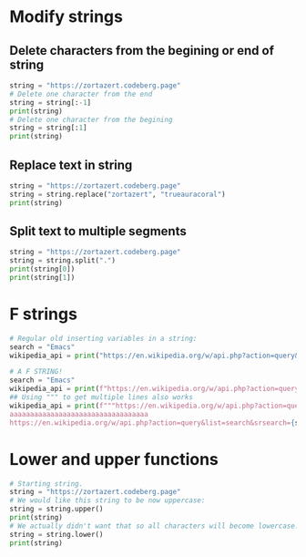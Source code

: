 #+OPTIONS: toc:nil
* Modify strings
** Delete characters from the begining or end of string
#+BEGIN_SRC python
string = "https://zortazert.codeberg.page"
# Delete one character from the end
string = string[:-1]
print(string)
# Delete one character from the begining
string = string[:1]
print(string)
#+END_SRC
** Replace text in string
#+BEGIN_SRC python
string = "https://zortazert.codeberg.page"
string = string.replace("zortazert", "trueauracoral")
print(string)
#+END_SRC
** Split text to multiple segments
#+BEGIN_SRC python
string = "https://zortazert.codeberg.page"
string = string.split(".")
print(string[0])
print(string[1])
#+END_SRC
* F strings
#+BEGIN_SRC python
# Regular old inserting variables in a string:
search = "Emacs"
wikipedia_api = print("https://en.wikipedia.org/w/api.php?action=query&list=search&srsearch=" + search + "&format=json")

# A F STRING!
search = "Emacs"
wikipedia_api = print(f"https://en.wikipedia.org/w/api.php?action=query&list=search&srsearch={search}&format=json")
## Using """ to get multiple lines also works
wikipedia_api = print(f"""https://en.wikipedia.org/w/api.php?action=query&list=search&srsearch={search}&format=json
aaaaaaaaaaaaaaaaaaaaaaaaaaaaaaaaaa
https://en.wikipedia.org/w/api.php?action=query&list=search&srsearch={search}&format=json""")
#+END_SRC
* Lower and upper functions
#+BEGIN_SRC python
# Starting string.
string = "https://zortazert.codeberg.page"
# We would like this string to be now uppercase:
string = string.upper()
print(string)
# We actually didn't want that so all characters will become lowercase:
string = string.lower()
print(string)
#+END_SRC
